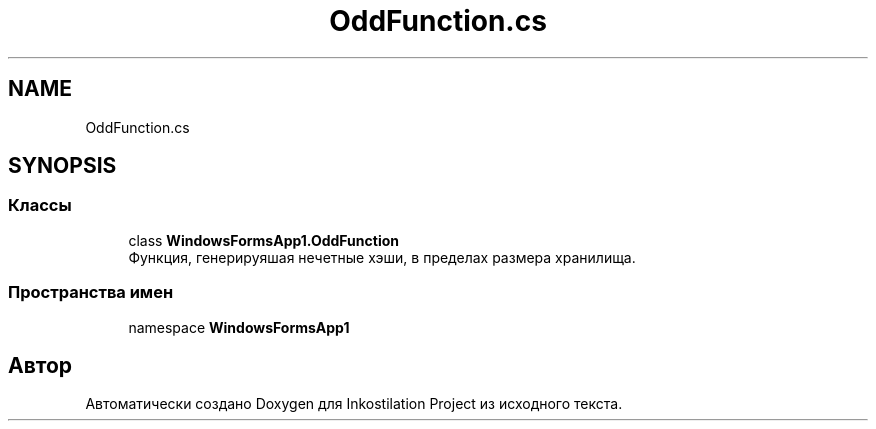 .TH "OddFunction.cs" 3 "Сб 27 Июн 2020" "Inkostilation Project" \" -*- nroff -*-
.ad l
.nh
.SH NAME
OddFunction.cs
.SH SYNOPSIS
.br
.PP
.SS "Классы"

.in +1c
.ti -1c
.RI "class \fBWindowsFormsApp1\&.OddFunction\fP"
.br
.RI "Функция, генерируяшая нечетные хэши, в пределах размера хранилища\&. "
.in -1c
.SS "Пространства имен"

.in +1c
.ti -1c
.RI "namespace \fBWindowsFormsApp1\fP"
.br
.in -1c
.SH "Автор"
.PP 
Автоматически создано Doxygen для Inkostilation Project из исходного текста\&.
